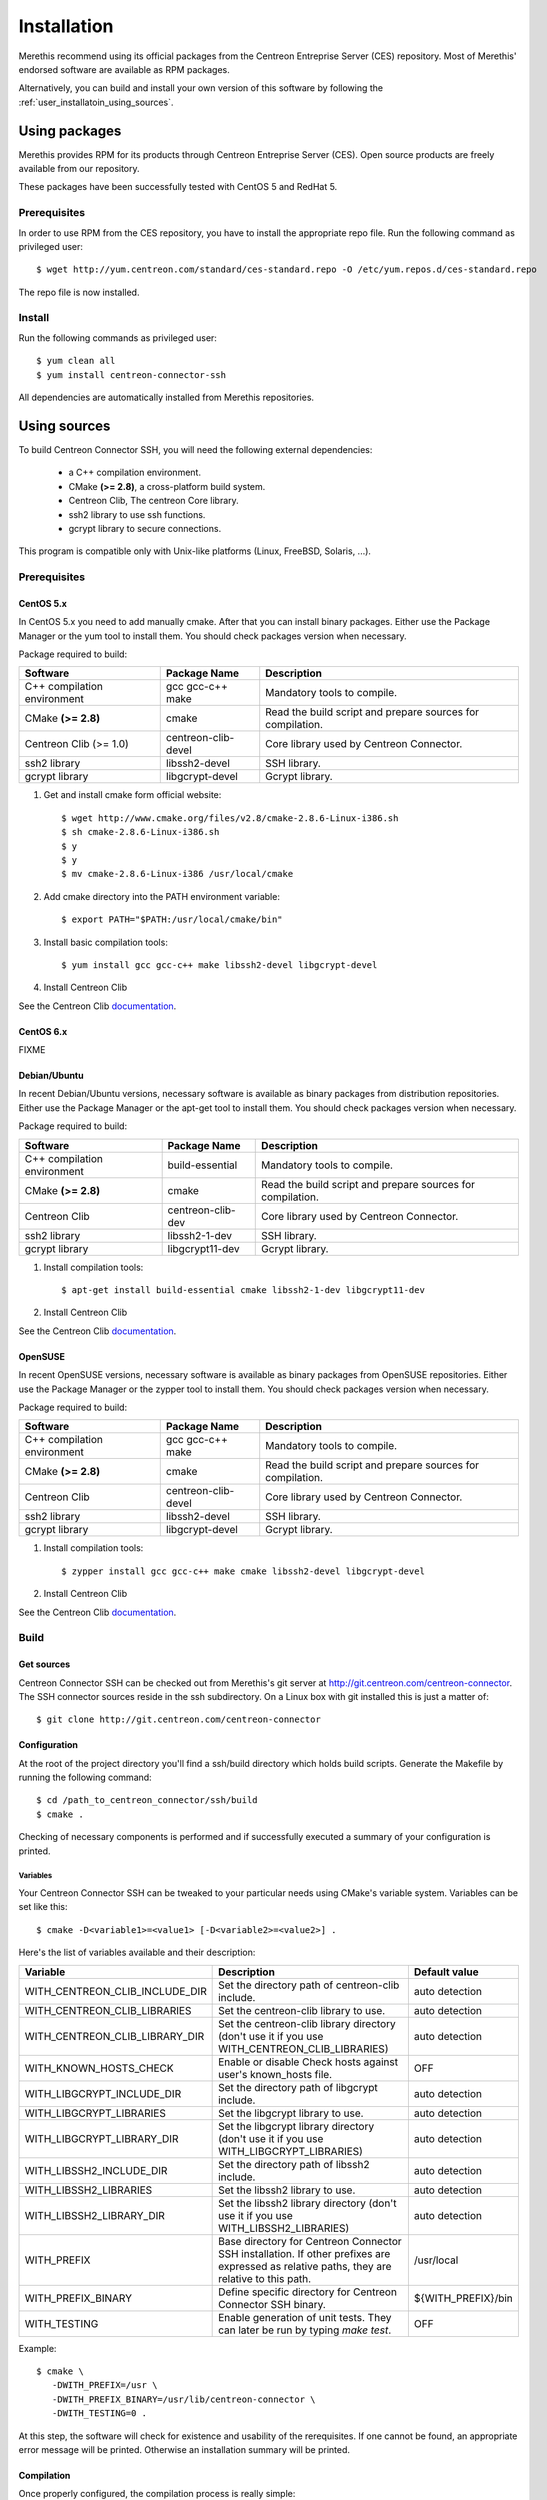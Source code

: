 ############
Installation
############

Merethis recommend using its official packages from the Centreon
Entreprise Server (CES) repository. Most of Merethis' endorsed
software are available as RPM packages.

Alternatively, you can build and install your own version of this
software by following the :ref:`user_installatoin_using_sources`.

**************
Using packages
**************

Merethis provides RPM for its products through Centreon Entreprise
Server (CES). Open source products are freely available from our
repository.

These packages have been successfully tested with CentOS 5 and RedHat 5.

Prerequisites
=============

In order to use RPM from the CES repository, you have to install the
appropriate repo file. Run the following command as privileged user::

  $ wget http://yum.centreon.com/standard/ces-standard.repo -O /etc/yum.repos.d/ces-standard.repo

The repo file is now installed.

Install
=======

Run the following commands as privileged user::

  $ yum clean all
  $ yum install centreon-connector-ssh

All dependencies are automatically installed from Merethis repositories.

.. _user_installation_using_sources:

*************
Using sources
*************

To build Centreon Connector SSH, you will need the following external
dependencies:

  * a C++ compilation environment.
  * CMake **(>= 2.8)**, a cross-platform build system.
  * Centreon Clib, The centreon Core library.
  * ssh2 library to use ssh functions.
  * gcrypt library to secure connections.

This program is compatible only with Unix-like platforms (Linux,
FreeBSD, Solaris, ...).

Prerequisites
=============

CentOS 5.x
----------

In CentOS 5.x you need to add manually cmake. After that you can
install binary packages. Either use the Package Manager or the
yum tool to install them. You should check packages version when
necessary.

Package required to build:

=========================== =================== ================================
Software                     Package Name       Description
=========================== =================== ================================
C++ compilation environment gcc gcc-c++ make    Mandatory tools to compile.
CMake **(>= 2.8)**          cmake               Read the build script and
                                                prepare sources for compilation.
Centreon Clib (>= 1.0)      centreon-clib-devel Core library used by Centreon
                                                Connector.
ssh2 library                libssh2-devel       SSH library.
gcrypt library              libgcrypt-devel     Gcrypt library.
=========================== =================== ================================

#. Get and install cmake form official website::

    $ wget http://www.cmake.org/files/v2.8/cmake-2.8.6-Linux-i386.sh
    $ sh cmake-2.8.6-Linux-i386.sh
    $ y
    $ y
    $ mv cmake-2.8.6-Linux-i386 /usr/local/cmake

#. Add cmake directory into the PATH environment variable::

    $ export PATH="$PATH:/usr/local/cmake/bin"

#. Install basic compilation tools::

    $ yum install gcc gcc-c++ make libssh2-devel libgcrypt-devel

#. Install Centreon Clib

See the Centreon Clib `documentation <XXX todo>`_.

CentOS 6.x
----------

FIXME

Debian/Ubuntu
-------------

In recent Debian/Ubuntu versions, necessary software is available as
binary packages from distribution repositories. Either use the Package
Manager or the apt-get tool to install them. You should check packages
version when necessary.

Package required to build:

=========================== ================= ================================
Software                    Package Name      Description
=========================== ================= ================================
C++ compilation environment build-essential   Mandatory tools to compile.
CMake **(>= 2.8)**          cmake             Read the build script and
                                              prepare sources for compilation.
Centreon Clib               centreon-clib-dev Core library used by Centreon
                                              Connector.
ssh2 library                libssh2-1-dev     SSH library.
gcrypt library              libgcrypt11-dev   Gcrypt library.
=========================== ================= ================================

#. Install compilation tools::

    $ apt-get install build-essential cmake libssh2-1-dev libgcrypt11-dev

#. Install Centreon Clib

See the Centreon Clib `documentation <XXX todo>`_.

OpenSUSE
--------

In recent OpenSUSE versions, necessary software is available as binary
packages from OpenSUSE repositories. Either use the Package Manager or
the zypper tool to install them. You should check packages version
when necessary.

Package required to build:

=========================== =================== ================================
Software                    Package Name        Description
=========================== =================== ================================
C++ compilation environment gcc gcc-c++ make    Mandatory tools to compile.
CMake **(>= 2.8)**          cmake               Read the build script and
                                                prepare sources for compilation.
Centreon Clib               centreon-clib-devel Core library used by Centreon
                                                Connector.
ssh2 library                libssh2-devel       SSH library.
gcrypt library              libgcrypt-devel     Gcrypt library.
=========================== =================== ================================

#. Install compilation tools::

    $ zypper install gcc gcc-c++ make cmake libssh2-devel libgcrypt-devel

#. Install Centreon Clib

See the Centreon Clib `documentation <XXX todo>`_.

Build
=====

Get sources
-----------

Centreon Connector SSH can be checked out from Merethis's git
server at http://git.centreon.com/centreon-connector. The SSH
connector sources reside in the ssh subdirectory. On a Linux box
with git installed this is just a matter of::

  $ git clone http://git.centreon.com/centreon-connector

Configuration
-------------

At the root of the project directory you'll find a ssh/build directory
which holds build scripts. Generate the Makefile by running the
following command::

  $ cd /path_to_centreon_connector/ssh/build
  $ cmake .

Checking of necessary components is performed and if successfully
executed a summary of your configuration is printed.

Variables
~~~~~~~~~

Your Centreon Connector SSH can be tweaked to your particular needs
using CMake's variable system. Variables can be set like this::

  $ cmake -D<variable1>=<value1> [-D<variable2>=<value2>] .

Here's the list of variables available and their description:

============================== ================================================ ==================
Variable                       Description                                      Default value
============================== ================================================ ==================
WITH_CENTREON_CLIB_INCLUDE_DIR Set the directory path of centreon-clib include. auto detection
WITH_CENTREON_CLIB_LIBRARIES   Set the centreon-clib library to use.            auto detection
WITH_CENTREON_CLIB_LIBRARY_DIR Set the centreon-clib library directory (don't   auto detection
                               use it if you use WITH_CENTREON_CLIB_LIBRARIES)
WITH_KNOWN_HOSTS_CHECK         Enable or disable Check hosts against user's     OFF
                               known_hosts file.
WITH_LIBGCRYPT_INCLUDE_DIR     Set the directory path of libgcrypt include.     auto detection
WITH_LIBGCRYPT_LIBRARIES       Set the libgcrypt library to use.                auto detection
WITH_LIBGCRYPT_LIBRARY_DIR     Set the libgcrypt library directory (don't       auto detection
                               use it if you use WITH_LIBGCRYPT_LIBRARIES)
WITH_LIBSSH2_INCLUDE_DIR       Set the directory path of libssh2 include.       auto detection
WITH_LIBSSH2_LIBRARIES         Set the libssh2 library to use.                  auto detection
WITH_LIBSSH2_LIBRARY_DIR       Set the libssh2 library directory (don't use     auto detection
                               it if you use WITH_LIBSSH2_LIBRARIES)
WITH_PREFIX                    Base directory for Centreon Connector SSH        /usr/local
                               installation. If other prefixes are expressed
                               as relative paths, they are relative to this
                               path.
WITH_PREFIX_BINARY             Define specific directory for Centreon           ${WITH_PREFIX}/bin
                               Connector SSH binary.
WITH_TESTING                   Enable generation of unit tests. They can        OFF
                               later be run by typing *make test*.
============================== ================================================ ==================

Example::

  $ cmake \
     -DWITH_PREFIX=/usr \
     -DWITH_PREFIX_BINARY=/usr/lib/centreon-connector \
     -DWITH_TESTING=0 .

At this step, the software will check for existence and usability of the
rerequisites. If one cannot be found, an appropriate error message will
be printed. Otherwise an installation summary will be printed.

Compilation
-----------

Once properly configured, the compilation process is really simple::

  $ make

And wait until compilation completes.

Install
=======

Once compiled, the following command must be run as privileged user to
finish installation::

  $ make install

And wait for its completion.
